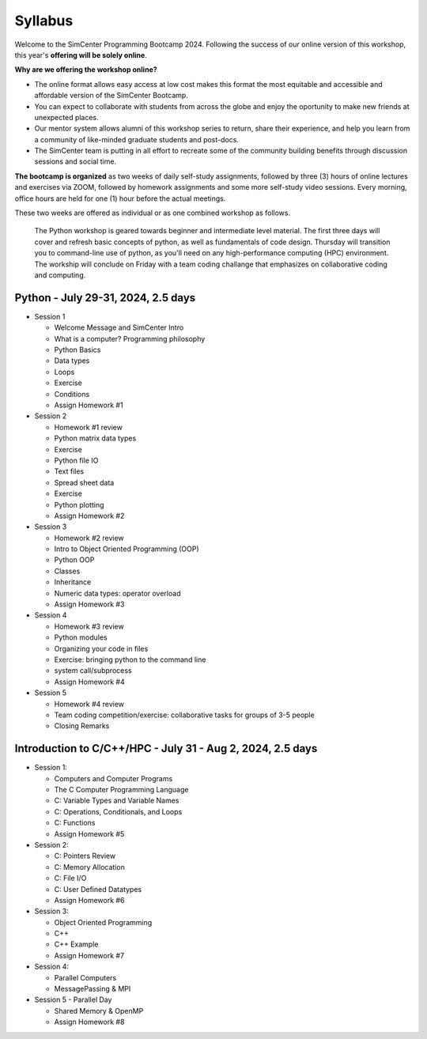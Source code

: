 ********
Syllabus
********

.. raw:: HTML

	<p><font color=red> last updated: June 6, 2024 </font></p>

Welcome to the SimCenter Programming Bootcamp 2024.
Following the success of our online version of this workshop,
this year's **offering will be solely online**.

**Why are we offering the workshop online?**

* The online format allows easy access at low cost makes this format the most equitable and accessible 
  and affordable version of the SimCenter Bootcamp.
* You can expect to collaborate with students from across the globe and enjoy 
  the oportunity to make new friends at unexpected places.
* Our mentor system allows alumni of this workshop series to return, share their experience,
  and help you learn from a community of like-minded graduate students and post-docs.
* The SimCenter team is putting in all effort to recreate some of the community building benefits
  through discussion sessions and social time.


**The bootcamp is organized** as two weeks of daily self-study assignments, 
followed by three (3) hours of online lectures and exercises via ZOOM,
followed by homework assignments and some more self-study video sessions.
Every morning, office hours are held for one (1) hour before
the actual meetings.

These two weeks are offered as individual or as one combined workshop as follows.

   The Python workshop is geared towards beginner and intermediate level material.
   The first three days will cover and refresh basic concepts of python, 
   as well as fundamentals of code design.
   Thursday will transition you to command-line use of python, as you'll need on any 
   high-performance computing (HPC) environment. 
   The workship will conclude on Friday with a team coding challange that emphasizes on
   collaborative coding and computing.


	    
Python - July 29-31, 2024, 2.5 days
-----------------------------------

* Session 1

  * Welcome Message and SimCenter Intro 
  * What is a computer? Programming philosophy 
  * Python Basics
  * Data types
  * Loops
  * Exercise
  * Conditions
  * Assign Homework #1


* Session 2

  * Homework #1 review
  * Python matrix data types
  * Exercise
  * Python file IO
  * Text files
  * Spread sheet data
  * Exercise
  * Python plotting
  * Assign Homework #2


* Session 3

  * Homework #2 review
  * Intro to Object Oriented Programming (OOP)
  * Python OOP 
  * Classes
  * Inheritance
  * Numeric data types: operator overload
  * Assign Homework #3



* Session 4

  * Homework #3 review
  * Python modules
  * Organizing your code in files
  * Exercise: bringing python to the command line
  * system call/subprocess
  * Assign Homework #4


* Session 5

  * Homework #4 review
  * Team coding competition/exercise: collaborative tasks for groups of 3-5 people
  * Closing Remarks


Introduction to C/C++/HPC - July 31 - Aug 2, 2024, 2.5 days
-----------------------------------------------------------

* Session 1: 
  
  * Computers and Computer Programs
  * The C Computer Programming Language
  * C: Variable Types and Variable Names
  * C: Operations, Conditionals, and Loops
  * C: Functions
  * Assign Homework #5


* Session 2: 
  
  * C: Pointers Review
  * C: Memory Allocation
  * C: File I/O
  * C: User Defined Datatypes
  * Assign Homework #6

    
* Session 3: 

  * Object Oriented Programming
  * C++
  * C++ Example
  * Assign Homework #7


* Session 4:

  * Parallel Computers  
  * MessagePassing & MPI
    

* Session 5 - Parallel Day 

  * Shared Memory & OpenMP
  * Assign Homework #8
  
..
	  * `Building Graphic User Interfaces (GUI) using Qt5 <https://github.com/NHERI-SimCenter/SimCenterBootcamp2023/blob/master/presentations/NHERI-SimCenter-GUI-Qt.pdf>`_
   

  


   

